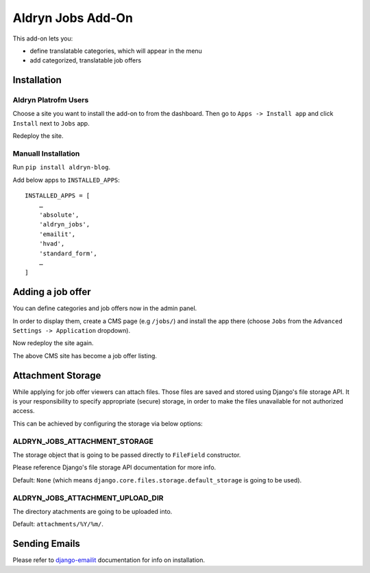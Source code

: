 ==================
Aldryn Jobs Add-On
==================

This add-on lets you:

- define translatable categories, which will appear in the menu
- add categorized, translatable job offers


Installation
============

Aldryn Platrofm Users
---------------------

Choose a site you want to install the add-on to from the dashboard. Then go to ``Apps -> Install app`` and click ``Install`` next to ``Jobs`` app.

Redeploy the site.

Manuall Installation
--------------------

Run ``pip install aldryn-blog``.

Add below apps to ``INSTALLED_APPS``: ::

    INSTALLED_APPS = [
        …
        'absolute',
        'aldryn_jobs',
        'emailit',
        'hvad',
        'standard_form',
        …
    ]

Adding a job offer
==================

You can define categories and job offers now in the admin panel.

In order to display them, create a CMS page (e.g ``/jobs/``) and install the app there (choose ``Jobs`` from the ``Advanced Settings -> Application`` dropdown).

Now redeploy the site again.

The above CMS site has become a job offer listing.


Attachment Storage
==================

While applying for job offer viewers can attach files. Those files are saved and stored using Django's file storage API. It is your responsibility to specify appropriate (secure) storage, in order to make the files unavailable for not authorized access. 

This can be achieved by configuring the storage via below options:

ALDRYN_JOBS_ATTACHMENT_STORAGE
------------------------------

The storage object that is going to be passed directly to ``FileField`` constructor. 

Please reference Django's file storage API documentation for more info.

Default: ``None`` (which means ``django.core.files.storage.default_storage`` is going to be used).

ALDRYN_JOBS_ATTACHMENT_UPLOAD_DIR
---------------------------------

The directory atachments are going to be uploaded into. 

Default: ``attachments/%Y/%m/``.


Sending Emails
==============

Please refer to django-emailit_ documentation for info on installation.

.. _django-emailit : http://github.com/divio/django-emailit
